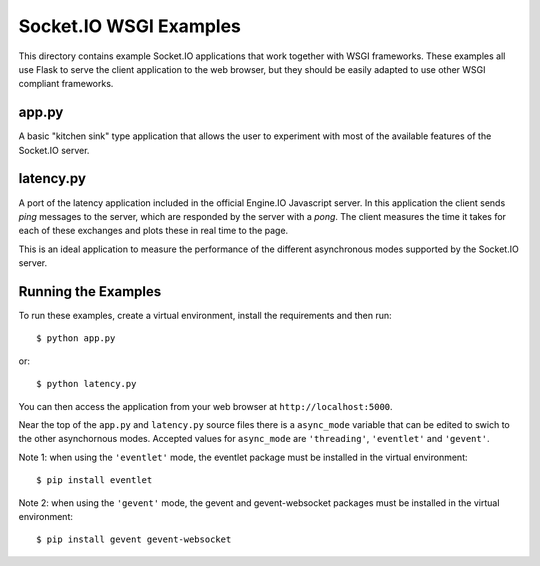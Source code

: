 Socket.IO WSGI Examples
=======================

This directory contains example Socket.IO applications that work together with
WSGI frameworks. These examples all use Flask to serve the client application to
the web browser, but they should be easily adapted to use other WSGI compliant
frameworks.

app.py
------

A basic "kitchen sink" type application that allows the user to experiment
with most of the available features of the Socket.IO server.

latency.py
----------

A port of the latency application included in the official Engine.IO
Javascript server. In this application the client sends *ping* messages to
the server, which are responded by the server with a *pong*. The client
measures the time it takes for each of these exchanges and plots these in real
time to the page.

This is an ideal application to measure the performance of the different
asynchronous modes supported by the Socket.IO server.

Running the Examples
--------------------

To run these examples, create a virtual environment, install the requirements
and then run::

    $ python app.py

or::

    $ python latency.py

You can then access the application from your web browser at
``http://localhost:5000``.

Near the top of the ``app.py`` and ``latency.py`` source files there is a
``async_mode`` variable that can be edited to swich to the other asynchornous
modes. Accepted values for ``async_mode`` are ``'threading'``, ``'eventlet'``
and ``'gevent'``.

Note 1: when using the ``'eventlet'`` mode, the eventlet package must be
installed in the virtual environment::

    $ pip install eventlet

Note 2: when using the ``'gevent'`` mode, the gevent and gevent-websocket
packages must be installed in the virtual environment::

    $ pip install gevent gevent-websocket
